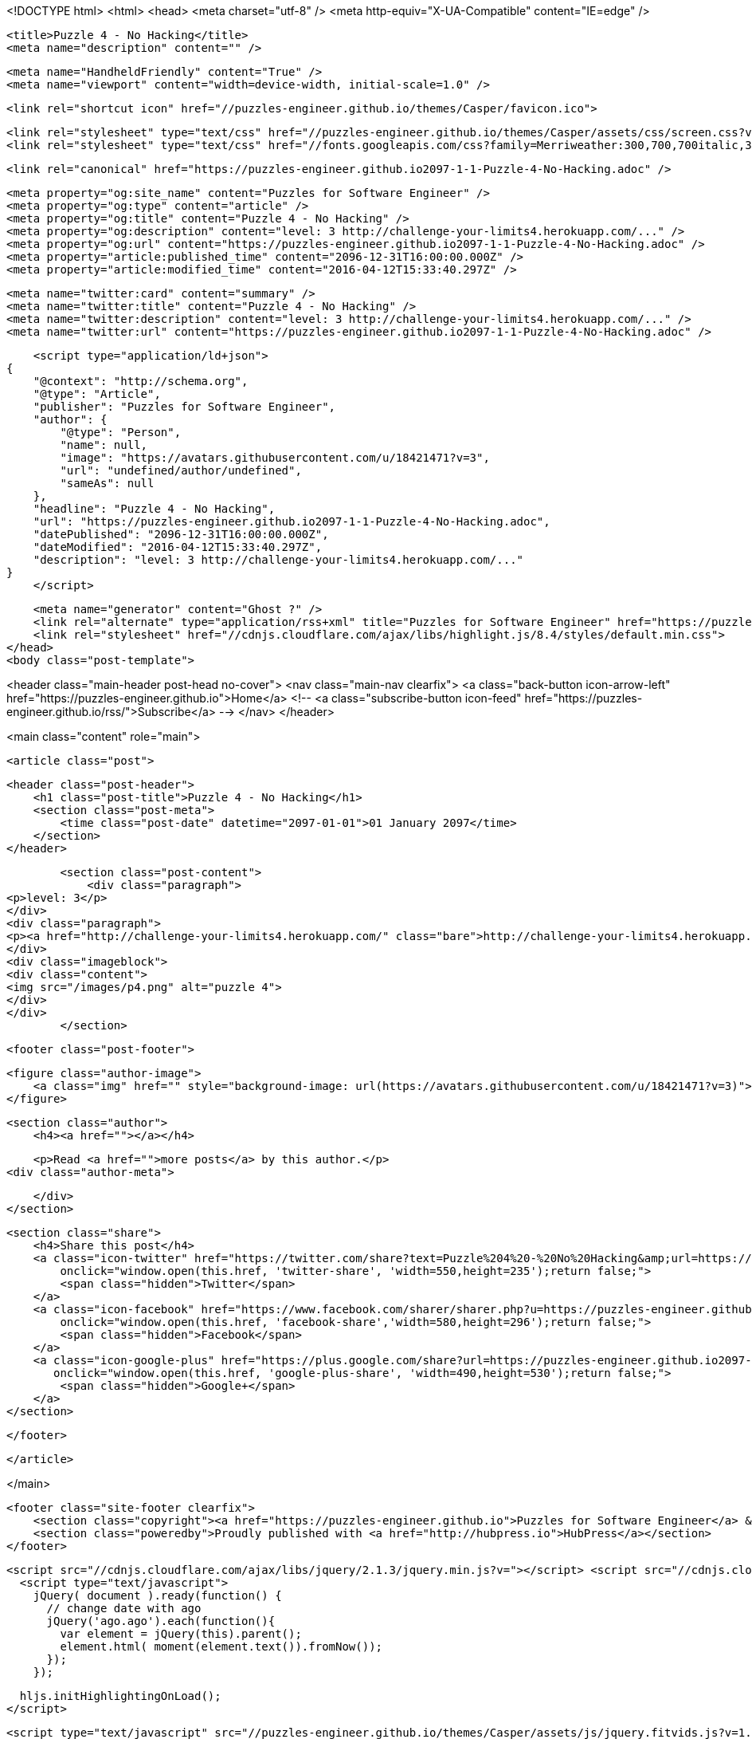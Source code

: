 <!DOCTYPE html>
<html>
<head>
    <meta charset="utf-8" />
    <meta http-equiv="X-UA-Compatible" content="IE=edge" />

    <title>Puzzle 4 - No Hacking</title>
    <meta name="description" content="" />

    <meta name="HandheldFriendly" content="True" />
    <meta name="viewport" content="width=device-width, initial-scale=1.0" />

    <link rel="shortcut icon" href="//puzzles-engineer.github.io/themes/Casper/favicon.ico">

    <link rel="stylesheet" type="text/css" href="//puzzles-engineer.github.io/themes/Casper/assets/css/screen.css?v=1.0.0" />
    <link rel="stylesheet" type="text/css" href="//fonts.googleapis.com/css?family=Merriweather:300,700,700italic,300italic|Open+Sans:700,400" />

    <link rel="canonical" href="https://puzzles-engineer.github.io2097-1-1-Puzzle-4-No-Hacking.adoc" />
    
    <meta property="og:site_name" content="Puzzles for Software Engineer" />
    <meta property="og:type" content="article" />
    <meta property="og:title" content="Puzzle 4 - No Hacking" />
    <meta property="og:description" content="level: 3 http://challenge-your-limits4.herokuapp.com/..." />
    <meta property="og:url" content="https://puzzles-engineer.github.io2097-1-1-Puzzle-4-No-Hacking.adoc" />
    <meta property="article:published_time" content="2096-12-31T16:00:00.000Z" />
    <meta property="article:modified_time" content="2016-04-12T15:33:40.297Z" />
    
    <meta name="twitter:card" content="summary" />
    <meta name="twitter:title" content="Puzzle 4 - No Hacking" />
    <meta name="twitter:description" content="level: 3 http://challenge-your-limits4.herokuapp.com/..." />
    <meta name="twitter:url" content="https://puzzles-engineer.github.io2097-1-1-Puzzle-4-No-Hacking.adoc" />
    
    <script type="application/ld+json">
{
    "@context": "http://schema.org",
    "@type": "Article",
    "publisher": "Puzzles for Software Engineer",
    "author": {
        "@type": "Person",
        "name": null,
        "image": "https://avatars.githubusercontent.com/u/18421471?v=3",
        "url": "undefined/author/undefined",
        "sameAs": null
    },
    "headline": "Puzzle 4 - No Hacking",
    "url": "https://puzzles-engineer.github.io2097-1-1-Puzzle-4-No-Hacking.adoc",
    "datePublished": "2096-12-31T16:00:00.000Z",
    "dateModified": "2016-04-12T15:33:40.297Z",
    "description": "level: 3 http://challenge-your-limits4.herokuapp.com/..."
}
    </script>

    <meta name="generator" content="Ghost ?" />
    <link rel="alternate" type="application/rss+xml" title="Puzzles for Software Engineer" href="https://puzzles-engineer.github.io/rss" />
    <link rel="stylesheet" href="//cdnjs.cloudflare.com/ajax/libs/highlight.js/8.4/styles/default.min.css">
</head>
<body class="post-template">

    


<header class="main-header post-head no-cover">
    <nav class="main-nav  clearfix">
        <a class="back-button icon-arrow-left" href="https://puzzles-engineer.github.io">Home</a>
        <!-- <a class="subscribe-button icon-feed" href="https://puzzles-engineer.github.io/rss/">Subscribe</a> -->
    </nav>
</header>

<main class="content" role="main">

    <article class="post">

        <header class="post-header">
            <h1 class="post-title">Puzzle 4 - No Hacking</h1>
            <section class="post-meta">
                <time class="post-date" datetime="2097-01-01">01 January 2097</time> 
            </section>
        </header>

        <section class="post-content">
            <div class="paragraph">
<p>level: 3</p>
</div>
<div class="paragraph">
<p><a href="http://challenge-your-limits4.herokuapp.com/" class="bare">http://challenge-your-limits4.herokuapp.com/</a></p>
</div>
<div class="imageblock">
<div class="content">
<img src="/images/p4.png" alt="puzzle 4">
</div>
</div>
        </section>

        <footer class="post-footer">


            <figure class="author-image">
                <a class="img" href="" style="background-image: url(https://avatars.githubusercontent.com/u/18421471?v=3)"><span class="hidden">'s Picture</span></a>
            </figure>

            <section class="author">
                <h4><a href=""></a></h4>

                    <p>Read <a href="">more posts</a> by this author.</p>
                <div class="author-meta">
                    
                    
                </div>
            </section>


            <section class="share">
                <h4>Share this post</h4>
                <a class="icon-twitter" href="https://twitter.com/share?text=Puzzle%204%20-%20No%20Hacking&amp;url=https://puzzles-engineer.github.io2097-1-1-Puzzle-4-No-Hacking.adoc"
                    onclick="window.open(this.href, 'twitter-share', 'width=550,height=235');return false;">
                    <span class="hidden">Twitter</span>
                </a>
                <a class="icon-facebook" href="https://www.facebook.com/sharer/sharer.php?u=https://puzzles-engineer.github.io2097-1-1-Puzzle-4-No-Hacking.adoc"
                    onclick="window.open(this.href, 'facebook-share','width=580,height=296');return false;">
                    <span class="hidden">Facebook</span>
                </a>
                <a class="icon-google-plus" href="https://plus.google.com/share?url=https://puzzles-engineer.github.io2097-1-1-Puzzle-4-No-Hacking.adoc"
                   onclick="window.open(this.href, 'google-plus-share', 'width=490,height=530');return false;">
                    <span class="hidden">Google+</span>
                </a>
            </section>

        </footer>


    </article>

</main>



    <footer class="site-footer clearfix">
        <section class="copyright"><a href="https://puzzles-engineer.github.io">Puzzles for Software Engineer</a> &copy; 2016</section>
        <section class="poweredby">Proudly published with <a href="http://hubpress.io">HubPress</a></section>
    </footer>

    <script src="//cdnjs.cloudflare.com/ajax/libs/jquery/2.1.3/jquery.min.js?v="></script> <script src="//cdnjs.cloudflare.com/ajax/libs/moment.js/2.9.0/moment-with-locales.min.js?v="></script> <script src="//cdnjs.cloudflare.com/ajax/libs/highlight.js/8.4/highlight.min.js?v="></script> 
      <script type="text/javascript">
        jQuery( document ).ready(function() {
          // change date with ago
          jQuery('ago.ago').each(function(){
            var element = jQuery(this).parent();
            element.html( moment(element.text()).fromNow());
          });
        });

        hljs.initHighlightingOnLoad();      
      </script>

    <script type="text/javascript" src="//puzzles-engineer.github.io/themes/Casper/assets/js/jquery.fitvids.js?v=1.0.0"></script>
    <script type="text/javascript" src="//puzzles-engineer.github.io/themes/Casper/assets/js/index.js?v=1.0.0"></script>

</body>
</html>
